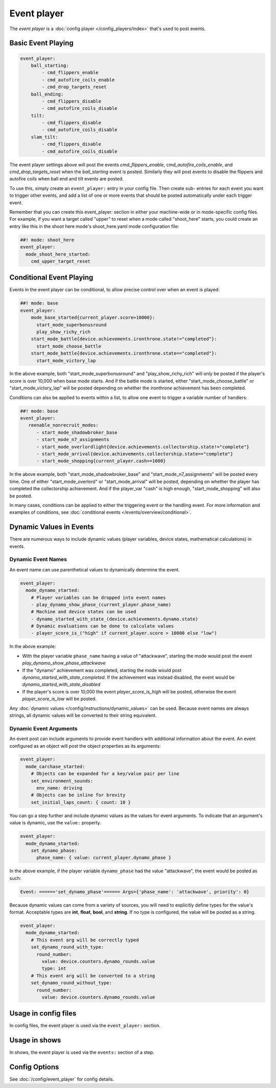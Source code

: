 Event player
============

The *event player* is a :doc:`config player </config_players/index>` that's used to post events.

Basic Event Playing
-------------------

.. code-block:: mpf-config

    event_player:
        ball_starting:
            - cmd_flippers_enable
            - cmd_autofire_coils_enable
            - cmd_drop_targets_reset
        ball_ending:
            - cmd_flippers_disable
            - cmd_autofire_coils_disable
        tilt:
            - cmd_flippers_disable
            - cmd_autofire_coils_disable
        slam_tilt:
            - cmd_flippers_disable
            - cmd_autofire_coils_disable

The event player settings above will post the events
*cmd_flippers_enable*, *cmd_autofire_coils_enable*, and
*cmd_drop_targets_reset* when the *ball_starting* event is posted.
Similarly they will post events to disable the flippers and autofire
coils when ball end and tilt events are posted.

To use this, simply
create an ``event_player:`` entry in your config file. Then create sub-
entries for each event you want to trigger other events, and add a
list of one or more events that should be posted automatically under
each trigger event.

Remember that you can create this event_player:
section in either your machine-wide or in mode-specific config files.
For example, if you want a target called "upper" to reset when a mode
called "shoot_here" starts, you could create an entry like this in the
shoot here mode's shoot_here.yaml mode configuration file:

.. code-block:: mpf-config

    ##! mode: shoot_here
    event_player:
      mode_shoot_here_started:
        cmd_upper_target_reset

Conditional Event Playing
-------------------------

Events in the event player can be conditional, to allow precise control over
when an event is played:

.. code-block:: mpf-config

   ##! mode: base
   event_player:
       mode_base_started{current_player.score>10000}:
         start_mode_superbonusround
         play_show_richy_rich
       start_mode_battle{device.achievements.ironthrone.state!="completed"}:
         start_mode_choose_battle
       start_mode_battle{device.achievements.ironthrone.state=="completed"}:
         start_mode_victory_lap

In the above example, both "start_mode_superbonusround" and "play_show_richy_rich" will
only be posted if the player's score is over 10,000 when base mode starts. And if the
battle mode is started, either "start_mode_choose_battle" or "start_mode_victory_lap"
will be posted depending on whether the *ironthrone* achievement has been completed.

Conditions can also be applied to events within a list, to allow one event to
trigger a variable number of handlers:

.. code-block:: mpf-config

   ##! mode: base
   event_player:
      reenable_nonrecruit_modes:
         - start_mode_shadowbroker_base
         - start_mode_n7_assignments
         - start_mode_overlordlight{device.achievements.collectorship.state!="complete"}
         - start_mode_arrival{device.achievements.collectorship.state=="complete"}
         - start_mode_shopping{current_player.cash>=1000}

In the above example, both "start_mode_shadowbroker_base" and "start_mode_n7_assignments" will
be posted every time. One of either "start_mode_overlord" or "start_mode_arrival" will be posted,
depending on whether the player has completed the collectorship achievement. And if the player_var
"cash" is high enough, "start_mode_shopping" will also be posted.

In many cases, conditions can be applied to either the triggering event or the handling event.
For more information and examples of conditions, see :doc:`conditional events </events/overview/conditional>`.

Dynamic Values in Events
------------------------

There are numerous ways to include dynamic values (player variables, device states,
mathematical calculations) in events.

Dynamic Event Names
~~~~~~~~~~~~~~~~~~~

An event name can use parenthetical values to dynamically determine the event.

.. code-block:: mpf-config

  event_player:
    mode_dynamo_started:
      # Player variables can be dropped into event names
      - play_dynamo_show_phase_(current_player.phase_name)
      # Machine and device states can be used
      - dynamo_started_with_state_(device.achievements.dynamo.state)
      # Dynamic evaluations can be done to calculate values
      - player_score_is_("high" if current_player.score > 10000 else "low")

In the above example:

* With the player variable ``phase_name`` having a value of "attackwave", starting the mode would post the event *play_dynamo_show_phase_attackwave*
* If the "dynamo" achievement was completed, starting the mode would post *dynamo_started_with_state_completed*. If the achievement was instead disabled, the event would be *dynamo_started_with_state_disabled*
* If the player's score is over 10,000 the event *player_score_is_high* will be posted, otherwise the event *player_score_is_low* will be posted.

Any :doc:`dynamic values </config/instructions/dynamic_values>` can be used.
Because event names are always strings, all dynamic values will be converted
to their string equivalent.

Dynamic Event Arguments
~~~~~~~~~~~~~~~~~~~~~~~

An event post can include arguments to provide event handlers with additional
information about the event. An event configured as an object will post
the object properties as its arguments:

.. code-block:: mpf-config

  event_player:
    mode_carchase_started:
      # Objects can be expanded for a key/value pair per line
      set_environment_sounds:
        env_name: driving
      # Objects can be inline for brevity
      set_initial_laps_count: { count: 10 }

You can go a step further and include dynamic values as the values for event
arguments. To indicate that an argument's value is dynamic, use the ``value:``
property.

.. code-block:: mpf-config

  event_player:
    mode_dynamo_started:
      set_dynamo_phase:
        phase_name: { value: current_player.dynamo_phase }

In the above example, if the player variable ``dynamo_phase`` had the value
"attackwave", the event would be posted as such:

.. code-block:: none

  Event: ======'set_dynamo_phase'====== Args={'phase_name': 'attackwave', priority': 0}

Because dynamic values can come from a variety of sources, you will need to
explicitly define types for the value's format. Acceptable types are
**int**, **float**, **bool**, and **string**. If no type is configured, the value will
be posted as a string.

.. code-block:: mpf-config

  event_player:
    mode_dynamo_started:
      # This event arg will be correctly typed
      set_dynamo_round_with_type:
        round_number:
          value: device.counters.dynamo_rounds.value
          type: int
      # This event arg will be converted to a string
      set_dynamo_round_without_type:
        round_number:
          value: device.counters.dynamo_rounds.value

Usage in config files
---------------------

In config files, the event player is used via the ``event_player:`` section.

Usage in shows
--------------

In shows, the event player is used via the ``events:`` section of a step.

Config Options
--------------

See :doc:`/config/event_player` for config details.
